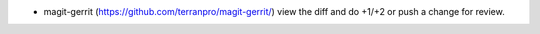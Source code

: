 * magit-gerrit (https://github.com/terranpro/magit-gerrit/) view the diff and do +1/+2 or push a change for review.
